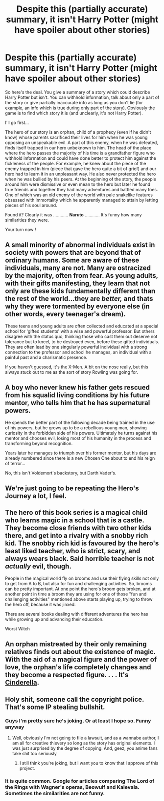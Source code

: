#+TITLE: Despite this (partially accurate) summary, it isn't Harry Potter (might have spoiler about other stories)

* Despite this (partially accurate) summary, it isn't Harry Potter (might have spoiler about other stories)
:PROPERTIES:
:Author: MoleOfWar
:Score: 18
:DateUnix: 1563911510.0
:DateShort: 2019-Jul-24
:FlairText: Misc
:END:
So here's the deal. You give a summary of a story which could describe Harry Potter but isn't. You can withhold information, talk about only a part of the story or give partially inaccurate info as long as you don't lie (for example, an info which is true during only part of the story). Obviously the game is to find which story it is (and unclearly, it's not Harry Potter).

I'll go first...

The hero of our story is an orphan, child of a prophecy (even if he didn't know) whose parents sacrificed their lives for him when he was young opposing an unspeakable evil. A part of this enemy, when he was defeated, finds itself trapped in our hero unbeknown to him. The head of the place where the hero passes the majority of his time is a grandfather figure who withhold information and could have done better to protect him against the fickleness of the people. For example, he knew about the piece of the enemy trapped in him (piece that gave the hero quite a bit of grief) and our hero had to learn it in an unpleasant way. He also never protected the hero when he was bullied by his peers. At the beginning of the story, the people around him were dismissive or even mean to the hero but later he found true friends and together they had many adventures and battled many foes. One of which was an old enemy of the world with pale snakelike features obsessed with immortality which he apparently managed to attain by letting pieces of his soul around.

Found it? Clearly it was ............ *Naruto* ............ It's funny how many similarities they were.

Your turn now !


** A small minority of abnormal individuals exist in society with powers that are beyond that of ordinary humans. Some are aware of these individuals, many are not. Many are ostracized by the majority, often from fear. As young adults, with their gifts manifesting, they learn that not only are these kids fundamentally different than the rest of the world...they are /better,/ and thats why they were tormented by everyone else (in other words, every teenager's dream).

These teens and young adults are often collected and educated at a special school for 'gifted students' with a wise and powerful professor. But others disagree with the status quo, thinking those who cast them out deserve not tolerance but to kneel, to be destroyed even, before these gifted individuals. They are often lead by one singularly powerful individual with a strong connection to the professor and school he manages, an individual with a painful past and a charismatic presence.

If you haven't guessed, it's the X-Men. A bit on the nose really, but this always stuck out to me as the sort of story Rowling was going for.
:PROPERTIES:
:Author: XeshTrill
:Score: 11
:DateUnix: 1563912450.0
:DateShort: 2019-Jul-24
:END:


** A boy who never knew his father gets rescued from his squalid living conditions by his future mentor, who tells him that he has supernatural powers.

He spends the better part of the following decade being trained in the use of his powers, but he grows up to be a rebellious young man, showing curiosity in the forbidden side of his powers. Ultimately he turns against his mentor and chooses evil, losing most of his humanity in the process and transforming beyond recognition.

Years later he manages to triumph over his former mentor, but his days are already numbered since there is a new Chosen One about to end his reign of terror...

No, this isn't Voldemort's backstory, but Darth Vader's.
:PROPERTIES:
:Score: 18
:DateUnix: 1563912591.0
:DateShort: 2019-Jul-24
:END:


** We're just going to be repeating the Hero's Journey a lot, I feel.
:PROPERTIES:
:Author: Achille-Talon
:Score: 21
:DateUnix: 1563911894.0
:DateShort: 2019-Jul-24
:END:


** The hero of this book series is a magical child who learns magic in a school that is a castle. They become close friends with two other kids there, and get into a rivalry with a snobby rich kid. The snobby rich kid is favoured by the hero's least liked teacher, who is strict, scary, and always wears black. Said horrible teacher is not /actually/ evil, though.

People in the magical world fly on brooms and use their flying skills not only to get from A to B, but also for fun and challenging activities. So, brooms can be pretty important. At one point the hero's broom gets broken, and at another point in time a broom they are using for one of those "fun and challenging activities" mentioned above starts playing up, trying to throw the hero off, because it was jinxed.

There are several books dealing with different adventures the hero has while growing up and advancing their education.

Worst Witch
:PROPERTIES:
:Author: a_sack_of_hamsters
:Score: 5
:DateUnix: 1564006692.0
:DateShort: 2019-Jul-25
:END:


** An orphan mistreated by their only remaining relatives finds out about the existence of magic. With the aid of a magical figure and the power of love, the orphan's life completely changes and they become a respected figure. . . . It's [[#spoiler][Cinderella]].
:PROPERTIES:
:Author: Termsndconditions
:Score: 6
:DateUnix: 1563982238.0
:DateShort: 2019-Jul-24
:END:


** Holy shit, someone call the copyright police. That's some IP stealing bullshit.
:PROPERTIES:
:Author: JaimeJabs
:Score: -3
:DateUnix: 1563912176.0
:DateShort: 2019-Jul-24
:END:

*** Guys I'm pretty sure he's joking. Or at least I hope so. Funny anyway
:PROPERTIES:
:Author: MoleOfWar
:Score: 11
:DateUnix: 1563914983.0
:DateShort: 2019-Jul-24
:END:

**** Well, obviously I'm not going to file a lawsuit, and as a wannabe author, I am all for creative thievery so long as the story has original elements. I was just surprised by the degree of copying. And, geez, you anime fans take shit too seriously
:PROPERTIES:
:Author: JaimeJabs
:Score: -1
:DateUnix: 1563916421.0
:DateShort: 2019-Jul-24
:END:

***** I still think you're joking, but I want you to know that I approve of this project.
:PROPERTIES:
:Author: hyphenomicon
:Score: 2
:DateUnix: 1563934893.0
:DateShort: 2019-Jul-24
:END:


*** It is quite common. Google for articles comparing The Lord of the Rings with Wagner's operas, Beowulf and Kalevala. Sometimes the similarities are not funny.
:PROPERTIES:
:Author: ceplma
:Score: 7
:DateUnix: 1563918413.0
:DateShort: 2019-Jul-24
:END:
